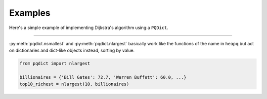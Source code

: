 Examples
========

Here's a simple example of implementing Dijkstra's algorithm using a ``PQDict``.

.. raw:: html

	<script src="https://gist.github.com/nvictus/7854213.js"></script>


-----

:py:meth:`pqdict.nsmallest` and :py:meth:`pqdict.nlargest` basically work like the functions of the name in ``heapq`` but act on dictionaries and dict-like objects instead, sorting by value.

.. code:: python 

    from pqdict import nlargest

    billionaires = {'Bill Gates': 72.7, 'Warren Buffett': 60.0, ...}
    top10_richest = nlargest(10, billionaires)